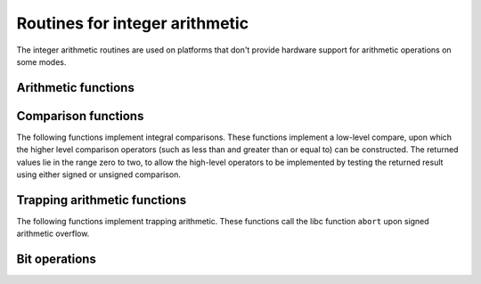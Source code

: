 ..
  Copyright 1988-2022 Free Software Foundation, Inc.
  This is part of the GCC manual.
  For copying conditions, see the copyright.rst file.

.. _integer-library-routines:

Routines for integer arithmetic
*******************************

The integer arithmetic routines are used on platforms that don't provide
hardware support for arithmetic operations on some modes.

Arithmetic functions
^^^^^^^^^^^^^^^^^^^^

.. function:: int __ashlsi3 (int a, int b)
              long __ashldi3 (long a, int b)
              long long __ashlti3 (long long a, int b)

  These functions return the result of shifting :samp:`{a}` left by :samp:`{b}` bits.

.. function:: int __ashrsi3 (int a, int b)
              long __ashrdi3 (long a, int b)
              long long __ashrti3 (long long a, int b)

  These functions return the result of arithmetically shifting :samp:`{a}` right
  by :samp:`{b}` bits.

.. function:: int __divsi3 (int a, int b)
              long __divdi3 (long a, long b)
              long long __divti3 (long long a, long long b)

  These functions return the quotient of the signed division of :samp:`{a}` and
  :samp:`{b}`.

.. function:: int __lshrsi3 (int a, int b)
              long __lshrdi3 (long a, int b)
              long long __lshrti3 (long long a, int b)

  These functions return the result of logically shifting :samp:`{a}` right by
  :samp:`{b}` bits.

.. function:: int __modsi3 (int a, int b)
              long __moddi3 (long a, long b)
              long long __modti3 (long long a, long long b)

  These functions return the remainder of the signed division of :samp:`{a}`
  and :samp:`{b}`.

.. function:: int __mulsi3 (int a, int b)
              long __muldi3 (long a, long b)
              long long __multi3 (long long a, long long b)

  These functions return the product of :samp:`{a}` and :samp:`{b}`.

.. function:: long __negdi2 (long a)
              long long __negti2 (long long a)

  These functions return the negation of :samp:`{a}`.

.. function:: unsigned int __udivsi3 (unsigned int a, unsigned int b)
              unsigned long __udivdi3 (unsigned long a, unsigned long b)
              unsigned long long __udivti3 (unsigned long long a, unsigned long long b)

  These functions return the quotient of the unsigned division of :samp:`{a}`
  and :samp:`{b}`.

.. function:: unsigned long __udivmoddi4 (unsigned long a, unsigned long b, unsigned long *c)
              unsigned long long __udivmodti4 (unsigned long long a, unsigned long long b, unsigned long long *c)

  These functions calculate both the quotient and remainder of the unsigned
  division of :samp:`{a}` and :samp:`{b}`.  The return value is the quotient, and
  the remainder is placed in variable pointed to by :samp:`{c}`.

.. function:: unsigned int __umodsi3 (unsigned int a, unsigned int b)
              unsigned long __umoddi3 (unsigned long a, unsigned long b)
              unsigned long long __umodti3 (unsigned long long a, unsigned long long b)

  These functions return the remainder of the unsigned division of :samp:`{a}`
  and :samp:`{b}`.

Comparison functions
^^^^^^^^^^^^^^^^^^^^

The following functions implement integral comparisons.  These functions
implement a low-level compare, upon which the higher level comparison
operators (such as less than and greater than or equal to) can be
constructed.  The returned values lie in the range zero to two, to allow
the high-level operators to be implemented by testing the returned
result using either signed or unsigned comparison.

.. function:: int __cmpdi2 (long a, long b)
              int __cmpti2 (long long a, long long b)

  These functions perform a signed comparison of :samp:`{a}` and :samp:`{b}`.  If
  :samp:`{a}` is less than :samp:`{b}`, they return 0; if :samp:`{a}` is greater than
  :samp:`{b}`, they return 2; and if :samp:`{a}` and :samp:`{b}` are equal they return 1.

.. function:: int __ucmpdi2 (unsigned long a, unsigned long b)
              int __ucmpti2 (unsigned long long a, unsigned long long b)

  These functions perform an unsigned comparison of :samp:`{a}` and :samp:`{b}`.
  If :samp:`{a}` is less than :samp:`{b}`, they return 0; if :samp:`{a}` is greater than
  :samp:`{b}`, they return 2; and if :samp:`{a}` and :samp:`{b}` are equal they return 1.

Trapping arithmetic functions
^^^^^^^^^^^^^^^^^^^^^^^^^^^^^

The following functions implement trapping arithmetic.  These functions
call the libc function ``abort`` upon signed arithmetic overflow.

.. function:: int __absvsi2 (int a)
              long __absvdi2 (long a)

  These functions return the absolute value of :samp:`{a}`.

.. function:: int __addvsi3 (int a, int b)
              long __addvdi3 (long a, long b)

  These functions return the sum of :samp:`{a}` and :samp:`{b}` ; that is
  ``a + b``.

.. function:: int __mulvsi3 (int a, int b)
              long __mulvdi3 (long a, long b)

  The functions return the product of :samp:`{a}` and :samp:`{b}` ; that is
  ``a * b``.

.. function:: int __negvsi2 (int a)
              long __negvdi2 (long a)

  These functions return the negation of :samp:`{a}` ; that is ``-a``.

.. function:: int __subvsi3 (int a, int b)
              long __subvdi3 (long a, long b)

  These functions return the difference between :samp:`{b}` and :samp:`{a}` ;
  that is ``a - b``.

Bit operations
^^^^^^^^^^^^^^

.. function:: int __clzsi2 (unsigned int a)
              int __clzdi2 (unsigned long a)
              int __clzti2 (unsigned long long a)

  These functions return the number of leading 0-bits in :samp:`{a}`, starting
  at the most significant bit position.  If :samp:`{a}` is zero, the result is
  undefined.

.. function:: int __ctzsi2 (unsigned int a)
              int __ctzdi2 (unsigned long a)
              int __ctzti2 (unsigned long long a)

  These functions return the number of trailing 0-bits in :samp:`{a}`, starting
  at the least significant bit position.  If :samp:`{a}` is zero, the result is
  undefined.

.. function:: int __ffsdi2 (unsigned long a)
              int __ffsti2 (unsigned long long a)

  These functions return the index of the least significant 1-bit in :samp:`{a}`,
  or the value zero if :samp:`{a}` is zero.  The least significant bit is index
  one.

.. function:: int __paritysi2 (unsigned int a)
              int __paritydi2 (unsigned long a)
              int __parityti2 (unsigned long long a)

  These functions return the value zero if the number of bits set in
  :samp:`{a}` is even, and the value one otherwise.

.. function:: int __popcountsi2 (unsigned int a)
              int __popcountdi2 (unsigned long a)
              int __popcountti2 (unsigned long long a)

  These functions return the number of bits set in :samp:`{a}`.

.. function:: int32_t __bswapsi2 (int32_t a)
              int64_t __bswapdi2 (int64_t a)

  These functions return the :samp:`{a}` byteswapped.